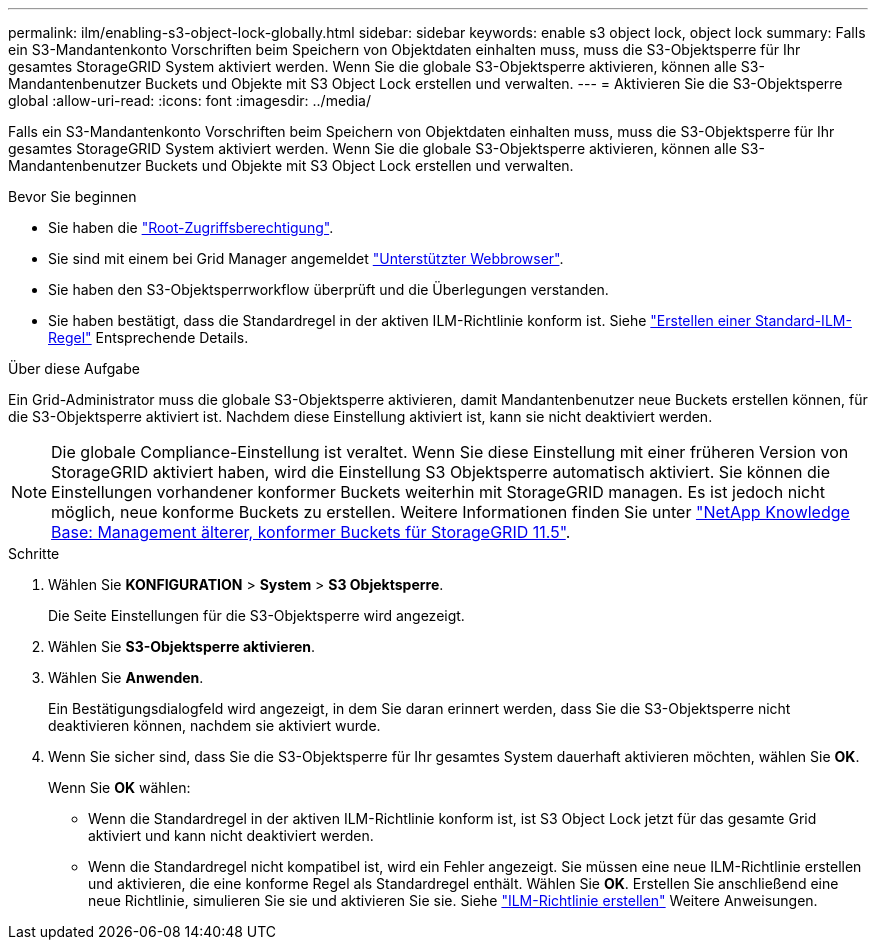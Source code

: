 ---
permalink: ilm/enabling-s3-object-lock-globally.html 
sidebar: sidebar 
keywords: enable s3 object lock, object lock 
summary: Falls ein S3-Mandantenkonto Vorschriften beim Speichern von Objektdaten einhalten muss, muss die S3-Objektsperre für Ihr gesamtes StorageGRID System aktiviert werden. Wenn Sie die globale S3-Objektsperre aktivieren, können alle S3-Mandantenbenutzer Buckets und Objekte mit S3 Object Lock erstellen und verwalten. 
---
= Aktivieren Sie die S3-Objektsperre global
:allow-uri-read: 
:icons: font
:imagesdir: ../media/


[role="lead"]
Falls ein S3-Mandantenkonto Vorschriften beim Speichern von Objektdaten einhalten muss, muss die S3-Objektsperre für Ihr gesamtes StorageGRID System aktiviert werden. Wenn Sie die globale S3-Objektsperre aktivieren, können alle S3-Mandantenbenutzer Buckets und Objekte mit S3 Object Lock erstellen und verwalten.

.Bevor Sie beginnen
* Sie haben die link:../admin/admin-group-permissions.html["Root-Zugriffsberechtigung"].
* Sie sind mit einem bei Grid Manager angemeldet link:../admin/web-browser-requirements.html["Unterstützter Webbrowser"].
* Sie haben den S3-Objektsperrworkflow überprüft und die Überlegungen verstanden.
* Sie haben bestätigt, dass die Standardregel in der aktiven ILM-Richtlinie konform ist. Siehe link:creating-default-ilm-rule.html["Erstellen einer Standard-ILM-Regel"] Entsprechende Details.


.Über diese Aufgabe
Ein Grid-Administrator muss die globale S3-Objektsperre aktivieren, damit Mandantenbenutzer neue Buckets erstellen können, für die S3-Objektsperre aktiviert ist. Nachdem diese Einstellung aktiviert ist, kann sie nicht deaktiviert werden.


NOTE: Die globale Compliance-Einstellung ist veraltet. Wenn Sie diese Einstellung mit einer früheren Version von StorageGRID aktiviert haben, wird die Einstellung S3 Objektsperre automatisch aktiviert. Sie können die Einstellungen vorhandener konformer Buckets weiterhin mit StorageGRID managen. Es ist jedoch nicht möglich, neue konforme Buckets zu erstellen. Weitere Informationen finden Sie unter https://kb.netapp.com/Advice_and_Troubleshooting/Hybrid_Cloud_Infrastructure/StorageGRID/How_to_manage_legacy_Compliant_buckets_in_StorageGRID_11.5["NetApp Knowledge Base: Management älterer, konformer Buckets für StorageGRID 11.5"^].

.Schritte
. Wählen Sie *KONFIGURATION* > *System* > *S3 Objektsperre*.
+
Die Seite Einstellungen für die S3-Objektsperre wird angezeigt.

. Wählen Sie *S3-Objektsperre aktivieren*.
. Wählen Sie *Anwenden*.
+
Ein Bestätigungsdialogfeld wird angezeigt, in dem Sie daran erinnert werden, dass Sie die S3-Objektsperre nicht deaktivieren können, nachdem sie aktiviert wurde.

. Wenn Sie sicher sind, dass Sie die S3-Objektsperre für Ihr gesamtes System dauerhaft aktivieren möchten, wählen Sie *OK*.
+
Wenn Sie *OK* wählen:

+
** Wenn die Standardregel in der aktiven ILM-Richtlinie konform ist, ist S3 Object Lock jetzt für das gesamte Grid aktiviert und kann nicht deaktiviert werden.
** Wenn die Standardregel nicht kompatibel ist, wird ein Fehler angezeigt. Sie müssen eine neue ILM-Richtlinie erstellen und aktivieren, die eine konforme Regel als Standardregel enthält. Wählen Sie *OK*. Erstellen Sie anschließend eine neue Richtlinie, simulieren Sie sie und aktivieren Sie sie. Siehe link:creating-ilm-policy.html["ILM-Richtlinie erstellen"] Weitere Anweisungen.



